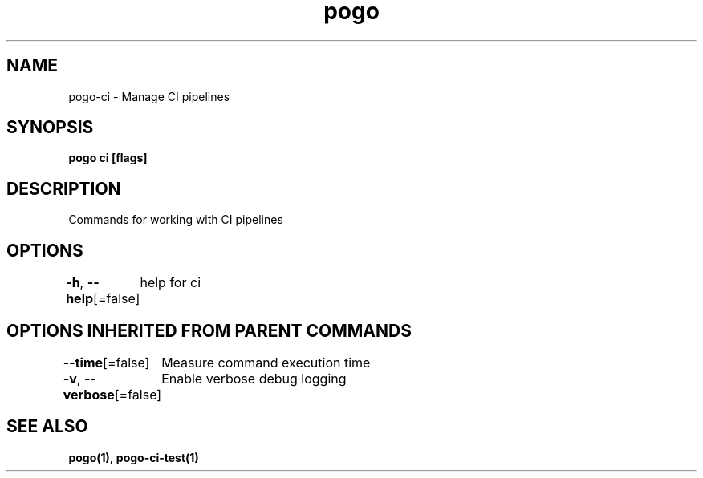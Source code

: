 .nh
.TH "pogo" "1" "Oct 2025" "pogo/dev" "Pogo Manual"

.SH NAME
pogo-ci - Manage CI pipelines


.SH SYNOPSIS
\fBpogo ci [flags]\fP


.SH DESCRIPTION
Commands for working with CI pipelines


.SH OPTIONS
\fB-h\fP, \fB--help\fP[=false]
	help for ci


.SH OPTIONS INHERITED FROM PARENT COMMANDS
\fB--time\fP[=false]
	Measure command execution time

.PP
\fB-v\fP, \fB--verbose\fP[=false]
	Enable verbose debug logging


.SH SEE ALSO
\fBpogo(1)\fP, \fBpogo-ci-test(1)\fP
